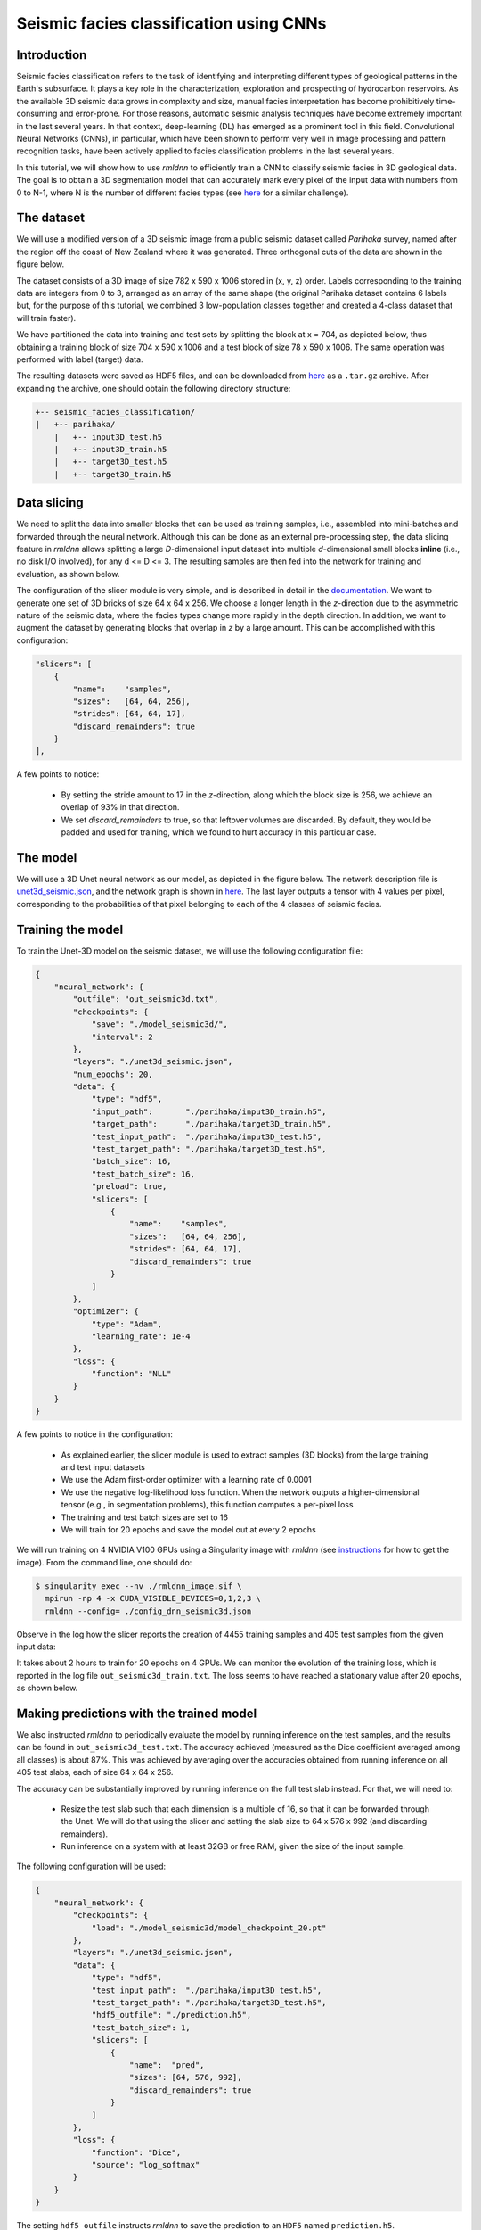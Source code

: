 Seismic facies classification using CNNs
========================================

Introduction
~~~~~~~~~~~~

Seismic facies classification refers to the task of identifying and interpreting different types of
geological patterns in the Earth's subsurface. It plays a key role in the characterization, 
exploration and prospecting of hydrocarbon reservoirs. As the available 3D seismic data grows in complexity 
and size, manual facies interpretation has become prohibitively time-consuming and error-prone. 
For those reasons, automatic seismic analysis techniques have become extremely important in the 
last several years. In that context, deep-learning (DL) has emerged as a prominent tool in this field.
Convolutional Neural Networks (CNNs), in particular, which have been shown to perform very well in image
processing and pattern recognition tasks, have been actively applied to facies classification problems 
in the last several years.

In this tutorial, we will show how to use `rmldnn` to efficiently train a CNN to classify seismic
facies in 3D geological data. The goal is to obtain a 3D segmentation model that can accurately
mark every pixel of the input data with numbers from 0 to N-1, where N is the number of different 
facies types (see `here <https://www.aicrowd.com/challenges/seismic-facies-identification-challenge>`__
for a similar challenge).

The dataset
~~~~~~~~~~~

We will use a modified version of a 3D seismic image from a public seismic dataset called
`Parihaka` survey, named after the region off the coast of New Zealand where it was generated.
Three orthogonal cuts of the data are shown in the figure below.

.. image:: ./figures/parihaka.png
  :width: 650

The dataset consists of a 3D image of size 782 x 590 x 1006 stored in (x, y, z) order.
Labels corresponding to the training data are integers from 0 to 3, arranged as an array of the same shape
(the original Parihaka dataset contains 6 labels but, for the purpose of this tutorial,
we combined 3 low-population classes together and created a 4-class dataset that will train faster).

We have partitioned the data into training and test sets by splitting the block at x = 704,
as depicted below, thus obtaining a training block of size 704 x 590 x 1006
and a test block of size 78 x 590 x 1006.
The same operation was performed with label (target) data.

.. image:: ./figures/data_split.png
  :width: 400
  :align: center

The resulting datasets were saved as HDF5 files, and can be downloaded from
`here <https://rmldnnstorage.blob.core.windows.net/rmldnn-datasets/parihaka_4class_hdf5.tar.gz>`__
as a ``.tar.gz`` archive. After expanding the archive, one should obtain the following directory structure:

.. code:: bash

    +-- seismic_facies_classification/
    |   +-- parihaka/
        |   +-- input3D_test.h5
        |   +-- input3D_train.h5
        |   +-- target3D_test.h5
        |   +-- target3D_train.h5

Data slicing
~~~~~~~~~~~~

We need to split the data into smaller blocks that can be used as training samples, i.e., 
assembled into mini-batches and forwarded through the neural network. Although this can be done as an external
pre-processing step, the data slicing feature in `rmldnn` allows splitting a large
`D`-dimensional input dataset into multiple `d`-dimensional small blocks **inline** 
(i.e., no disk I/O involved), for any d <= D <= 3. The resulting samples are then fed into the
network for training and evaluation, as shown below.

.. image:: ./figures/slicer.png
  :width: 650

The configuration of the slicer module is very simple, and is described in detail in the 
`documentation <https://rocketmlhq.github.io/rmldnn/deep_neural_networks.html#slicers-sub-section>`__.
We want to generate one set of 3D bricks of size 64 x 64 x 256. We choose a longer length in
the `z`-direction due to the asymmetric nature of the seismic data, where the facies types change
more rapidly in the depth direction. In addition, we want to augment the dataset by generating blocks
that overlap in `z` by a large amount. This can be accomplished with this configuration:

.. code:: bash

    "slicers": [
        {
            "name":    "samples",
            "sizes":   [64, 64, 256],
            "strides": [64, 64, 17],
            "discard_remainders": true
        }
    ],

A few points to notice:

 - By setting the stride amount to 17 in the `z`-direction, along which the block size is 256,
   we achieve an overlap of 93% in that direction.
 - We set `discard_remainders` to true, so that leftover volumes are discarded. By default,
   they would be padded and used for training, which we found to hurt accuracy in this particular case.

The model
~~~~~~~~~

We will use a 3D Unet neural network as our model, as depicted in the figure below.
The network description file is 
`unet3d_seismic.json <./unet3d_seismic.json>`__,
and the network graph is shown in 
`here <./unet3d_seismic.pdf>`__.
The last layer outputs a tensor with 4 values per pixel, corresponding to the probabilities of
that pixel belonging to each of the 4 classes of seismic facies.

.. image:: ./figures/unet3d.png
  :width: 650

Training the model
~~~~~~~~~~~~~~~~~~

To train the Unet-3D model on the seismic dataset, we will use the following configuration file:

.. code:: bash

    {
        "neural_network": {
            "outfile": "out_seismic3d.txt",
            "checkpoints": {
                "save": "./model_seismic3d/",
                "interval": 2
            },
            "layers": "./unet3d_seismic.json",
            "num_epochs": 20,
            "data": {
                "type": "hdf5",
                "input_path":       "./parihaka/input3D_train.h5",
                "target_path":      "./parihaka/target3D_train.h5",
                "test_input_path":  "./parihaka/input3D_test.h5",
                "test_target_path": "./parihaka/target3D_test.h5",
                "batch_size": 16,
                "test_batch_size": 16,
                "preload": true,
                "slicers": [
                    {
                        "name":    "samples",
                        "sizes":   [64, 64, 256],
                        "strides": [64, 64, 17],
                        "discard_remainders": true
                    }
                ]
            },
            "optimizer": {
                "type": "Adam",
                "learning_rate": 1e-4
            },
            "loss": {
                "function": "NLL"
            }
        }
    }


A few points to notice in the configuration:

 - As explained earlier, the slicer module is used to extract samples (3D blocks) from the 
   large training and test input datasets
 - We use the Adam first-order optimizer with a learning rate of 0.0001
 - We use the negative log-likelihood loss function. When the network outputs a higher-dimensional 
   tensor (e.g., in segmentation problems), this function computes a per-pixel loss
 - The training and test batch sizes are set to 16
 - We will train for 20 epochs and save the model out at every 2 epochs

We will run training on 4 NVIDIA V100 GPUs using a Singularity image with `rmldnn` 
(see `instructions <https://github.com/rocketmlhq/rmldnn/blob/main/README.md#install>`__ for how to get the image).
From the command line, one should do:

.. code:: bash

  $ singularity exec --nv ./rmldnn_image.sif \
    mpirun -np 4 -x CUDA_VISIBLE_DEVICES=0,1,2,3 \
    rmldnn --config= ./config_dnn_seismic3d.json

Observe in the log how the slicer reports the creation of 4455 training samples and 405 test samples
from the given input data:

.. image:: ./figures/log_training.png
  :width: 650

It takes about 2 hours to train for 20 epochs on 4 GPUs. 
We can monitor the evolution of the training loss, which is reported in the log file
``out_seismic3d_train.txt``. The loss seems to have reached a stationary value after 20 epochs,
as shown below.

.. image:: ./figures/loss_training.png
  :width: 600
  :align: center

Making predictions with the trained model
~~~~~~~~~~~~~~~~~~~~~~~~~~~~~~~~~~~~~~~~~

We also instructed `rmldnn` to periodically evaluate the model by running inference
on the test samples, and the results can be found in ``out_seismic3d_test.txt``. 
The accuracy achieved (measured as the Dice coefficient averaged among all classes)
is about 87%. This was achieved by averaging over the accuracies obtained from 
running inference on all 405 test slabs, each of size 64 x 64 x 256.

The accuracy can be substantially improved by running inference on the full test slab instead.
For that, we will need to:

 - Resize the test slab such that each dimension is a multiple of 16, so that it can be forwarded
   through the Unet. We will do that using the slicer and setting the
   slab size to 64 x 576 x 992 (and discarding remainders).
 - Run inference on a system with at least 32GB or free RAM, given the size of the input sample.

The following configuration will be used:

.. code:: bash

    {
        "neural_network": {
            "checkpoints": {
                "load": "./model_seismic3d/model_checkpoint_20.pt"
            },
            "layers": "./unet3d_seismic.json",
            "data": {
                "type": "hdf5",
                "test_input_path":  "./parihaka/input3D_test.h5",
                "test_target_path": "./parihaka/target3D_test.h5",
                "hdf5_outfile": "./prediction.h5",
                "test_batch_size": 1,
                "slicers": [
                    {
                        "name":  "pred",
                        "sizes": [64, 576, 992],
                        "discard_remainders": true
                    }
                ]
            },
            "loss": {
                "function": "Dice",
                "source": "log_softmax"
            }
        }
    }

The setting ``hdf5_outfile`` instructs `rmldnn` to save the prediction
to an ``HDF5`` named ``prediction.h5``.

We will run inference on a single multi-core CPU node, which has enough memory to
handle a 64 x 576 x 992 input sample. We run the following command:

.. code:: bash

  $ singularity exec --env OMP_NUM_THREADS=8 ./rmldnn_image.sif \
    rmldnn --config= ./config_dnn_seismic3d_inference.json

We can now use `scikit-learn` to compute accuracy metrics and plot the
confusion matrix, comparing our prediction to an equally-shaped chunk from the test target:

.. code:: python

    import numpy as np
    import h5py as h5
    import sklearn.metrics
    from matplotlib.pyplot import show

    pred_file = './prediction.h5'
    trgt_file = './parihaka/target3D_test.h5'

    pred   = h5.File(pred_file, 'r')['pred'][()].argmax(-1)
    target = h5.File(trgt_file, 'r')['target'][()][:64, :576, :992]
    print(sklearn.metrics.classification_report(pred.flatten(), target.flatten()))

                  precision    recall  f1-score   support
    
               0       0.91      0.92      0.91   9397449
               1       0.91      0.91      0.91  13749251
               2       0.87      0.95      0.91    933102
               3       0.98      0.96      0.97  12489286

        accuracy                           0.93  36569088
       macro avg       0.92      0.93      0.93  36569088
    weighted avg       0.93      0.93      0.93  36569088

    cm = sklearn.metrics.confusion_matrix(pred.flatten(), target.flatten(), normalize='pred')
    disp = sklearn.metrics.ConfusionMatrixDisplay(cm)
    disp.plot()
    show()

.. image:: ./figures/conf_matrix.png
  :width: 600
  :align: center

Notice that we achieve an overall accuracy of **93%**, as measured by the
average F1-score (same as the Dice coefficient) over all classes.
This is an improvement over the previous value of 87% obtained from smaller test samples.

Finally, we can visualize the results by plotting slices of prediction and target slabs
along, say, the `y-z` plane:

.. code:: python

    import numpy as np
    import h5py as h5
    import matplotlib.pyplot as plt
    
    def display_slices(pred, target):
        fig, ax = plt.subplots(1, 3, figsize=[40, 40])
        ax[0].set_title('Target')
        im0 = ax[0].imshow(target, origin='upper', cmap='seismic')
        ax[1].set_title('Prediction')
        im1 = ax[1].imshow(pred, origin='upper', cmap='seismic')
        ax[2].set_title('Error')
        im2 = ax[2].imshow(pred - target, origin='upper', cmap='seismic')
        fig.colorbar(im0, ax = ax[0], shrink=0.2)
        fig.colorbar(im1, ax = ax[1], shrink=0.2)
        fig.colorbar(im2, ax = ax[2], shrink=0.2)
        plt.show() 

    pred   = h5.File('./prediction.h5', 'r')['pred'][()].argmax(-1)
    target = h5.File('./parihaka/target3D_test.h5')['target'][()][:64, :576, :992]
    
    x = 32
    display_slices(pred[x, :, :].transpose(), target[x, :, :].transpose())


.. image:: ./figures/prediction.png
  :width: 1200
  :align: center

Although the agreement between prediction and target is pretty good, it certainly can be improved.
A few things that could be tried to improve the accuracy are:

 - Use a deeper 3D Unet, as the added trainable parameters could increase the learning capacity
   of the network.
 - Increase the overlap between training blocks, maybe by also overlapping in `x` and `y` directions,
   thus generating even more training samples.
 - Try different block shapes and sizes for the training samples.
 - Experiment with different optimizers and their hyper-parameters, perhaps using 
   some type of learning-rate scheduler.
 - Experiment with other loss functions. We tried the Dice loss for this problem, but it performed slightly 
   worse than plain NLL, surprisingly. Perhaps using a weighted loss or other
   segmentation losses (e.g., Focal or Lovasz) might help.
